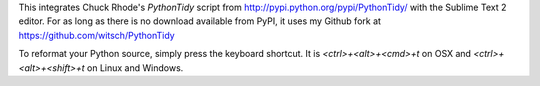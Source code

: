 This integrates Chuck Rhode's `PythonTidy` script from
http://pypi.python.org/pypi/PythonTidy/ with the Sublime Text 2 editor.
For as long as there is no download available from PyPI, it uses my
Github fork at https://github.com/witsch/PythonTidy

To reformat your Python source, simply press the keyboard shortcut.  It
is `<ctrl>+<alt>+<cmd>+t` on OSX and `<ctrl>+<alt>+<shift>+t` on Linux
and Windows.
